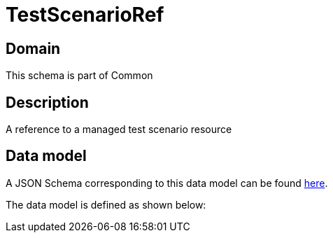= TestScenarioRef

[#domain]
== Domain

This schema is part of Common

[#description]
== Description
A reference to a managed test scenario resource


[#data_model]
== Data model

A JSON Schema corresponding to this data model can be found https://tmforum.org[here].

The data model is defined as shown below:

